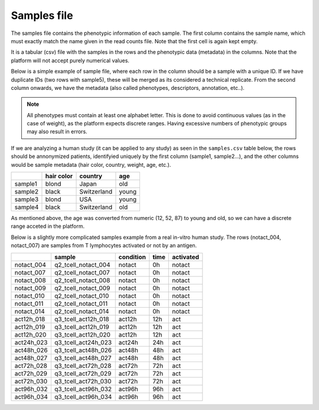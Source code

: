 .. _samples:

Samples file
================================================================================

The samples file contains the phenotypic information of each sample. The first column contains the sample name, which must exactly match the name given in the read counts file.  Note that the first cell is again kept empty.  

It is a tabular (csv) file with the samples in the rows and the phenotypic data (metadata) in the columns. Note that the platform will not accept purely numerical values.

Below is a simple example of sample file, where each row in the column should be a sample with a unique ID. If we have duplicate IDs (two rows with sample5), these will be merged as its considered a technical replicate.
From the second column onwards, we have the metadata (also called phenotypes, descriptors, annotation, etc..). 

.. note::
    All phenotypes must contain at least one alphabet letter. This is done to avoid continuous values (as in the case of weight), as the platform expects discrete ranges. Having excessive numbers of phenotypic groups may also result in errors.


If we are analyzing a human study (it can be applied to any study) as 
seen in the ``samples.csv`` table below, the rows should be annonymized patients, identifyied 
uniquely by the first column (sample1, sample2...), and the other columns would be sample metadata (hair color, country, weight, age, etc.).

+---------+------------+-------------+--------+
|         | hair color |   country   |  age   |
+=========+============+=============+========+
| sample1 |   blond    |    Japan    |  old   |
+---------+------------+-------------+--------+
| sample2 |   black    | Switzerland | young  |
+---------+------------+-------------+--------+
| sample3 |   blond    |     USA     | young  |
+---------+------------+-------------+--------+
| sample4 |   black    | Switzerland |  old   |
+---------+------------+-------------+--------+

As mentioned above, the age was converted from numeric (12, 52, 87) to young and old, so we can have a discrete range acceted in the platform.


Below is a slightly more complicated samples example from a real in-vitro human study. The rows (notact_004,  notact_007) are samples from T lymphocytes activated or not by an antigen.

+------------+---------------------+-----------+------+-----------+
|            |       sample        | condition | time | activated |
+============+=====================+===========+======+===========+
| notact_004 | q2_tcell_notact_004 |  notact   |  0h  |  notact   |
+------------+---------------------+-----------+------+-----------+
| notact_007 | q2_tcell_notact_007 |  notact   |  0h  |  notact   |
+------------+---------------------+-----------+------+-----------+
| notact_008 | q2_tcell_notact_008 |  notact   |  0h  |  notact   |
+------------+---------------------+-----------+------+-----------+
| notact_009 | q2_tcell_notact_009 |  notact   |  0h  |  notact   |
+------------+---------------------+-----------+------+-----------+
| notact_010 | q2_tcell_notact_010 |  notact   |  0h  |  notact   |
+------------+---------------------+-----------+------+-----------+
| notact_011 | q2_tcell_notact_011 |  notact   |  0h  |  notact   |
+------------+---------------------+-----------+------+-----------+
| notact_014 | q2_tcell_notact_014 |  notact   |  0h  |  notact   |
+------------+---------------------+-----------+------+-----------+
| act12h_018 | q3_tcell_act12h_018 |  act12h   | 12h  |    act    |
+------------+---------------------+-----------+------+-----------+
| act12h_019 | q3_tcell_act12h_019 |  act12h   | 12h  |    act    |
+------------+---------------------+-----------+------+-----------+
| act12h_020 | q3_tcell_act12h_020 |  act12h   | 12h  |    act    |
+------------+---------------------+-----------+------+-----------+
| act24h_023 | q3_tcell_act24h_023 |  act24h   | 24h  |    act    |
+------------+---------------------+-----------+------+-----------+
| act48h_026 | q3_tcell_act48h_026 |  act48h   | 48h  |    act    |
+------------+---------------------+-----------+------+-----------+
| act48h_027 | q3_tcell_act48h_027 |  act48h   | 48h  |    act    |
+------------+---------------------+-----------+------+-----------+
| act72h_028 | q3_tcell_act72h_028 |  act72h   | 72h  |    act    |
+------------+---------------------+-----------+------+-----------+
| act72h_029 | q3_tcell_act72h_029 |  act72h   | 72h  |    act    |
+------------+---------------------+-----------+------+-----------+
| act72h_030 | q3_tcell_act72h_030 |  act72h   | 72h  |    act    |
+------------+---------------------+-----------+------+-----------+
| act96h_032 | q3_tcell_act96h_032 |  act96h   | 96h  |    act    |
+------------+---------------------+-----------+------+-----------+
| act96h_034 | q3_tcell_act96h_034 |  act96h   | 96h  |    act    |
+------------+---------------------+-----------+------+-----------+

.. seealso::
    If you are familiar with R, you can think of the samples file as a data.frame object. The samples file from the study above can be accessed by installing playbase ``devtools::install_github("bigomics/playbase")`` and running ``playbase::SAMPLES``.

